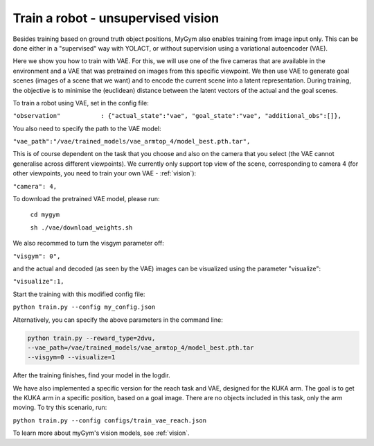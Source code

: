 .. _train_vae:

Train a robot - unsupervised vision 
=====================================


Besides training based on ground truth object positions, MyGym also enables training from image input only. This can be done either in a "supervised" way with YOLACT, or without supervision using a variational autoencoder (VAE).


Here we show you how to train with VAE. For this, we will use one of the five cameras that are available in the environment and a VAE that was pretrained on images from this specific viewpoint.
We then use VAE to generate goal scenes (images of a scene that we want) and to encode the current scene into a latent representation. During training, the objective is to minimise the (euclidean) distance between
the latent vectors of the actual and the goal scenes.


To train a robot using VAE, set in the config file:

``"observation"           : {"actual_state":"vae", "goal_state":"vae", "additional_obs":[]},``


You also need to specify the path to the VAE model:

``"vae_path":"/vae/trained_models/vae_armtop_4/model_best.pth.tar",``


This is of course dependent on the task that you choose and also on the camera that you select (the VAE cannot generalise across different viewpoints).
We currently only support top view of the scene, corresponding to camera 4 (for other viewpoints, you need to train your own VAE -  :ref:`vision`):

``"camera": 4,``


To download the pretrained VAE model, please run:

    ``cd mygym``

    ``sh ./vae/download_weights.sh``



We also recommed to turn the visgym parameter off:

``"visgym": 0",``

and the actual and decoded (as seen by the VAE) images can be visualized using the parameter "visualize":

``"visualize":1,``

Start the training with this modified config file:

``python train.py --config my_config.json``

Alternatively, you can specify the above parameters in the command line:

.. code-block:: python

    python train.py --reward_type=2dvu,
    --vae_path=/vae/trained_models/vae_armtop_4/model_best.pth.tar
    --visgym=0 --visualize=1

After the training finishes, find your model in the logdir.



We have also implemented a specific version for the reach task and VAE, designed for the KUKA arm. The goal is to get the KUKA arm in a specific position, based on a goal image. There are no objects included in this task, only the arm moving. To try this scenario, run:

``python train.py --config configs/train_vae_reach.json``


To learn more about myGym's vision models, see :ref:`vision`.
